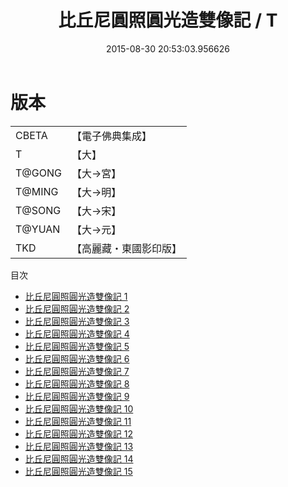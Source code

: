 #+TITLE: 比丘尼圓照圓光造雙像記 / T

#+DATE: 2015-08-30 20:53:03.956626
* 版本
 |     CBETA|【電子佛典集成】|
 |         T|【大】     |
 |    T@GONG|【大→宮】   |
 |    T@MING|【大→明】   |
 |    T@SONG|【大→宋】   |
 |    T@YUAN|【大→元】   |
 |       TKD|【高麗藏・東國影印版】|
目次
 - [[file:KR6m0004_001.txt][比丘尼圓照圓光造雙像記 1]]
 - [[file:KR6m0004_002.txt][比丘尼圓照圓光造雙像記 2]]
 - [[file:KR6m0004_003.txt][比丘尼圓照圓光造雙像記 3]]
 - [[file:KR6m0004_004.txt][比丘尼圓照圓光造雙像記 4]]
 - [[file:KR6m0004_005.txt][比丘尼圓照圓光造雙像記 5]]
 - [[file:KR6m0004_006.txt][比丘尼圓照圓光造雙像記 6]]
 - [[file:KR6m0004_007.txt][比丘尼圓照圓光造雙像記 7]]
 - [[file:KR6m0004_008.txt][比丘尼圓照圓光造雙像記 8]]
 - [[file:KR6m0004_009.txt][比丘尼圓照圓光造雙像記 9]]
 - [[file:KR6m0004_010.txt][比丘尼圓照圓光造雙像記 10]]
 - [[file:KR6m0004_011.txt][比丘尼圓照圓光造雙像記 11]]
 - [[file:KR6m0004_012.txt][比丘尼圓照圓光造雙像記 12]]
 - [[file:KR6m0004_013.txt][比丘尼圓照圓光造雙像記 13]]
 - [[file:KR6m0004_014.txt][比丘尼圓照圓光造雙像記 14]]
 - [[file:KR6m0004_015.txt][比丘尼圓照圓光造雙像記 15]]
